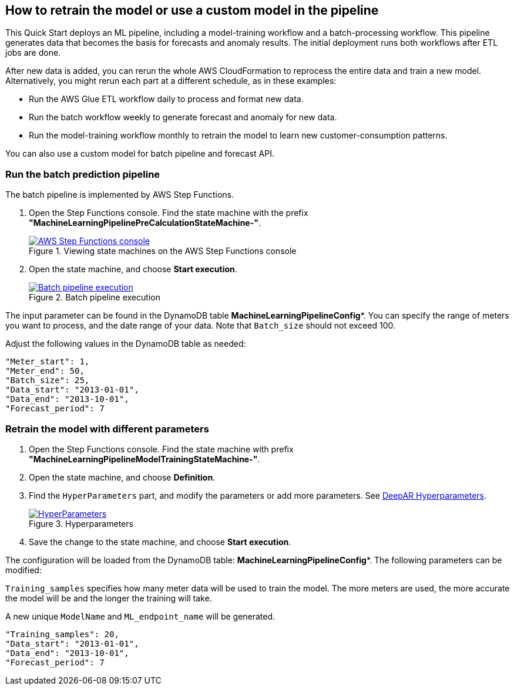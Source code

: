 == How to retrain the model or use a custom model in the pipeline
This Quick Start deploys an ML pipeline, including a model-training workflow and a batch-processing workflow. This pipeline generates data that becomes the basis for forecasts and anomaly results. The initial deployment runs both workflows after ETL jobs are done.

After new data is added, you can rerun the whole AWS CloudFormation to reprocess the entire data and train a new model. Alternatively, you might rerun each part at a different schedule, as in these examples:

* Run the AWS Glue ETL workflow daily to process and format new data.
* Run the batch workflow weekly to generate forecast and anomaly for new data.
* Run the model-training workflow monthly to retrain the model to learn new customer-consumption patterns. 

You can also use a custom model for batch pipeline and forecast API.

=== Run the batch prediction pipeline
The batch pipeline is implemented by AWS Step Functions. 

. Open the Step Functions console. Find the state machine with the prefix *"MachineLearningPipelinePreCalculationStateMachine-"*.
+
:xrefstyle: short
[#step_function_console]
.Viewing state machines on the AWS Step Functions console
[link=images/1_batchpipeline.png]
image::../images/1_batchpipeline.png[AWS Step Functions console]

. Open the state machine, and choose *Start execution*.
+
:xrefstyle: short
[#batch_pipeline_execution]
.Batch pipeline execution
[link=images/2_batchpipeline_execution.png]
image::../images/2_batchpipeline_execution.png[Batch pipeline execution]

The input parameter can be found in the DynamoDB table *MachineLearningPipelineConfig**. You can specify the range of meters you want to process, and the date range of your data. Note that `Batch_size` should not exceed 100.

Adjust the following values in the DynamoDB table as needed:
```json

"Meter_start": 1,
"Meter_end": 50,
"Batch_size": 25,
"Data_start": "2013-01-01",
"Data_end": "2013-10-01",
"Forecast_period": 7

```


=== Retrain the model with different parameters

. Open the Step Functions console. Find the state machine with prefix *"MachineLearningPipelineModelTrainingStateMachine-"*.
. Open the state machine, and choose *Definition*. 
. Find the `HyperParameters` part, and modify the parameters or add more parameters. See https://docs.aws.amazon.com/sagemaker/latest/dg/deepar_hyperparameters.html[DeepAR Hyperparameters^].  
+
:xrefstyle: short
[#hyperparameters]
.Hyperparameters
[link=images/3_trainingpipeline_hyperparameters.png]
image::../images/3_trainingpipeline_hyperparameters.png[HyperParameters]

. Save the change to the state machine, and choose *Start execution*.

The configuration will be loaded from the DynamoDB table: *MachineLearningPipelineConfig**. The following parameters can be modified:

`Training_samples` specifies how many meter data will be used to train the model. The more meters are used, the more accurate the model will be and the longer the training will take.

A new unique `ModelName` and `ML_endpoint_name` will be generated.

```json
"Training_samples": 20,
"Data_start": "2013-01-01",
"Data_end": "2013-10-01",
"Forecast_period": 7
```
